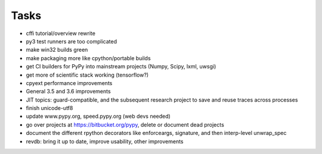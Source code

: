 Tasks
=====

- cffi tutorial/overview rewrite
- py3 test runners are too complicated
- make win32 builds green
- make packaging more like cpython/portable builds
- get CI builders for PyPy into mainstream projects (Numpy, Scipy, lxml, uwsgi)
- get more of scientific stack working (tensorflow?)
- cpyext performance improvements
- General 3.5 and 3.6 improvements
- JIT topics: guard-compatible, and the subsequent research project to save and reuse traces across processes
- finish unicode-utf8
- update www.pypy.org, speed.pypy.org (web devs needed)
- go over projects at https://bitbucket.org/pypy, delete or document dead projects
- document the different rpython decorators like enforceargs, signature, and then interp-level unwrap_spec
- revdb: bring it up to date, improve usability, other improvements
